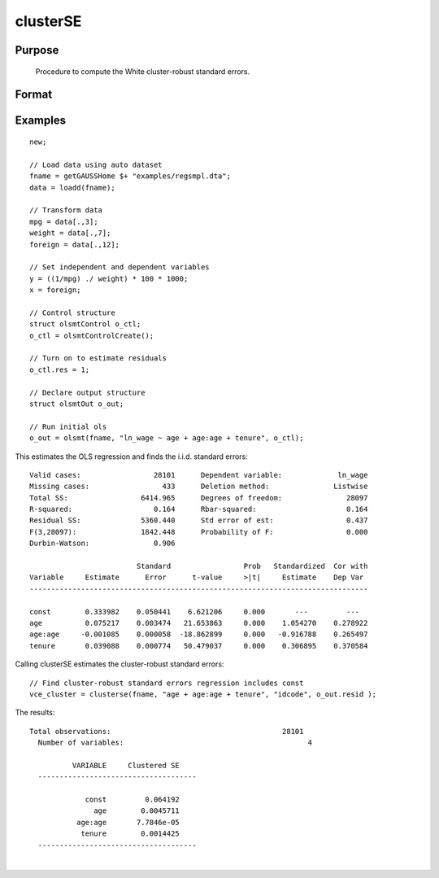 
clusterSE
==============================================

Purpose
----------------
 Procedure to compute the White cluster-robust standard errors.

Format
----------------
.. function:: clusterSE(x, grp, resid) 
			  		 
			  clusterSE(x, grp, resid, const) 
			   
			  clusterSE(x, grp, resid, const, verbose) 
			   
			  clusterSE(x, grp, resid, const, verbose, var_names)	 
			   
			  clusterSE(dataset, formula, grp_var, resid) 
			   
			  clusterSE(dataset, formula, grp_var, resid, const) 
			   
			  clusterSE(dataset, formula, grp_var, resid, const, verbose) 
			   
			  clusterSE(dataset, formula, grp_var, resid, const, verbose, var_names)

    :param x: independent regression variables, should not include a const.
    :type x: N x K matrix

    :param grp: vector of group indicators.
    :type grp: NT x 1 matrix

    :param resid: of ols residuals. Note: if using olsmt these are stored in the olsOut structure member resid.
    :type resid: NT x 1 matrix

    :param dataset: name of dataset.
    :type dataset: string

    :param formula: formula string of the independent variables.
        E.g "X1 + X2", 'X1' and 'X2' are names of independent variables;
    :type formula: String

    :param grp_var: name of the group variable.
    :type grp_var: string

    :param const: scalar, indicator variable for including a const. 1 for including a const, 0 for no const. Default = 1.
    :type const: Optional input

    :param verbose: scalar, 1 to print results, 0 for no printing. Default = 1.
    :type verbose: Optional input

    :param var_names: string array, variable names. Default = X1, X2, ..., XK.
    :type var_names: Optional input

    :returns: vce_cluster (*K x K matrix*), White cluster-robust variance-covariance matrix.

Examples
----------------

::

    new;
    
    // Load data using auto dataset
    fname = getGAUSSHome $+ "examples/regsmpl.dta";
    data = loadd(fname);
    
    // Transform data
    mpg = data[.,3];
    weight = data[.,7];
    foreign = data[.,12];
    
    // Set independent and dependent variables
    y = ((1/mpg) ./ weight) * 100 * 1000;
    x = foreign;
    
    // Control structure
    struct olsmtControl o_ctl;
    o_ctl = olsmtControlCreate();
    
    // Turn on to estimate residuals
    o_ctl.res = 1;
    
    // Declare output structure
    struct olsmtOut o_out;
    
    // Run initial ols
    o_out = olsmt(fname, "ln_wage ~ age + age:age + tenure", o_ctl);

This estimates the OLS regression and finds the i.i.d. standard errors:

::

    Valid cases:                 28101      Dependent variable:             ln_wage
    Missing cases:                 433      Deletion method:               Listwise
    Total SS:                 6414.965      Degrees of freedom:               28097
    R-squared:                   0.164      Rbar-squared:                     0.164
    Residual SS:              5360.440      Std error of est:                 0.437
    F(3,28097):               1842.448      Probability of F:                 0.000
    Durbin-Watson:               0.906
    
                             Standard                 Prob   Standardized  Cor with
    Variable     Estimate      Error      t-value     >|t|     Estimate    Dep Var
    -------------------------------------------------------------------------------
    
    const        0.333982    0.050441    6.621206     0.000       ---         ---
    age          0.075217    0.003474   21.653863     0.000    1.054270    0.278922
    age:age     -0.001085    0.000058  -18.862899     0.000   -0.916788    0.265497
    tenure       0.039088    0.000774   50.479037     0.000    0.306895    0.370584

Calling clusterSE estimates the cluster-robust standard errors:

::

    // Find cluster-robust standard errors regression includes const
    vce_cluster = clusterse(fname, "age + age:age + tenure", "idcode", o_out.resid );

The results:

::

    Total observations:                                        28101
      Number of variables:                                           4
    
              VARIABLE     Clustered SE
      -------------------------------------
    
                 const         0.064192
                   age        0.0045711
               age:age       7.7846e-05
                tenure        0.0014425
      -------------------------------------

.. seealso:: Functions :func:`olsmt`, :func:`robustSE`

| 
